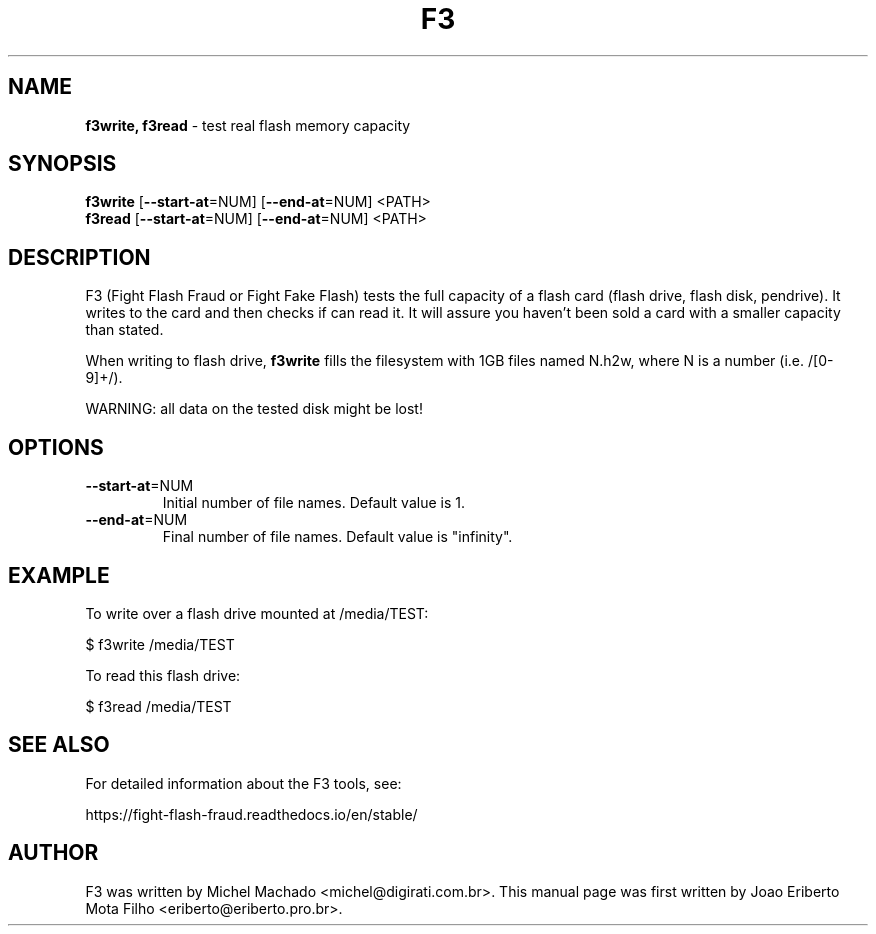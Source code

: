 .\"Text automatically generated by txt2man
.TH F3 "1"  "October 2020" "F3 8.0" "test real flash memory capacity"
.SH NAME
\fBf3write, f3read \fP- test real flash memory capacity
.SH SYNOPSIS
.nf
.fam C
\fBf3write\fP [\fB--start-at\fP=NUM] [\fB--end-at\fP=NUM] <PATH>
\fBf3read\fP  [\fB--start-at\fP=NUM] [\fB--end-at\fP=NUM] <PATH>
.fam T
.fi
.fam T
.fi
.SH DESCRIPTION
F3 (Fight Flash Fraud or Fight Fake Flash) tests the full capacity
of a flash card (flash drive, flash disk, pendrive). It writes to the
card and then checks if can read it. It will assure you haven't been
sold a card with a smaller capacity than stated.
.PP
When writing to flash drive, \fBf3write\fP fills the filesystem with 1GB
files named N.h2w, where N is a number (i.e. /[0-9]+/).
.PP
WARNING: all data on the tested disk might be lost!
.SH OPTIONS
.TP
\fB--start-at\fP=NUM
Initial number of file names. Default value is 1.
.TP
\fB--end-at\fP=NUM
Final number of file names. Default value is "infinity".
.SH EXAMPLE
To write over a flash drive mounted at /media/TEST:
.PP
.nf
.fam C
      $ f3write /media/TEST

.fam T
.fi
To read this flash drive:
.PP
.nf
.fam C
      $ f3read /media/TEST
.fam T
.fi
.SH SEE ALSO
For detailed information about the F3 tools, see:
.PP
https://fight-flash-fraud.readthedocs.io/en/stable/
.SH AUTHOR
F3 was written by Michel Machado <michel@digirati.com.br>.
This manual page was first written by Joao Eriberto Mota Filho <eriberto@eriberto.pro.br>.
